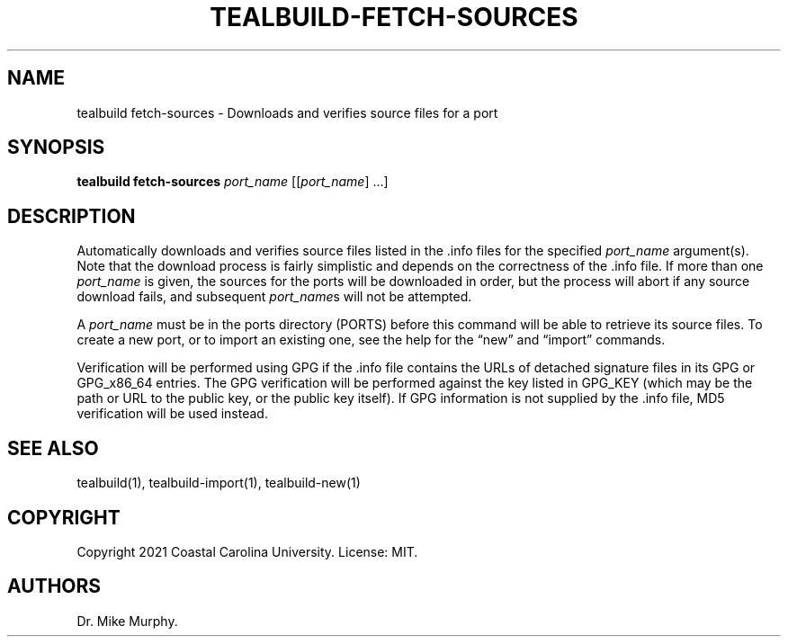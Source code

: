 .\" Automatically generated by Pandoc 2.14.0.1
.\"
.TH "TEALBUILD-FETCH-SOURCES" "1" "June 2021" "TealBuild" ""
.hy
.SH NAME
.PP
tealbuild fetch-sources - Downloads and verifies source files for a port
.SH SYNOPSIS
.PP
\f[B]tealbuild fetch-sources\f[R] \f[I]port_name\f[R]
[[\f[I]port_name\f[R]] \&...]
.SH DESCRIPTION
.PP
Automatically downloads and verifies source files listed in the .info
files for the specified \f[I]port_name\f[R] argument(s).
Note that the download process is fairly simplistic and depends on the
correctness of the .info file.
If more than one \f[I]port_name\f[R] is given, the sources for the ports
will be downloaded in order, but the process will abort if any source
download fails, and subsequent \f[I]port_name\f[R]s will not be
attempted.
.PP
A \f[I]port_name\f[R] must be in the ports directory (PORTS) before this
command will be able to retrieve its source files.
To create a new port, or to import an existing one, see the help for the
\[lq]new\[rq] and \[lq]import\[rq] commands.
.PP
Verification will be performed using GPG if the .info file contains the
URLs of detached signature files in its GPG or GPG_x86_64 entries.
The GPG verification will be performed against the key listed in GPG_KEY
(which may be the path or URL to the public key, or the public key
itself).
If GPG information is not supplied by the .info file, MD5 verification
will be used instead.
.SH SEE ALSO
.PP
tealbuild(1), tealbuild-import(1), tealbuild-new(1)
.SH COPYRIGHT
.PP
Copyright 2021 Coastal Carolina University.
License: MIT.
.SH AUTHORS
Dr.\ Mike Murphy.
